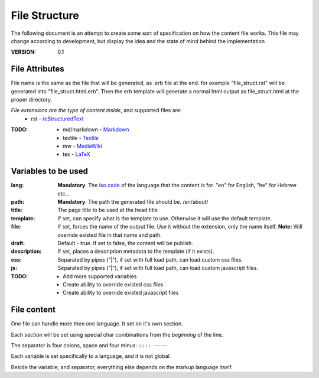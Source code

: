 ==============
File Structure
==============

The following document is an attempt to create some sort of specification on how the content file works.
This file may change according to development, but display the idea and the state of mind behind the implementation

:VERSION: 0.1

---------------
File Attributes
---------------
File name is the same as the file that will be generated, as .erb file at the end.
for example "file_struct.rst" will be generated into "file_struct.html.erb".
Then the erb template will generate a normal html output as file_struct.html at the proper directory.

*File extensions are the type of content inside*, and supported files are:
  - rst         - reStructuredText_

:TODO:
   - md/markdown - Markdown_
   - textile     - Textile_
   - mw          - MediaWiki_
   - tex         - LaTeX_

--------------------
Variables to be used
--------------------
:lang:
   **Mandatory**. The `iso code`_ of the language that the content is for.
   "en" for English, "he" for Hebrew etc...

:path:
   **Mandatory**. The path the generated file should be.
   /en/about/

:title:
   The page title to be used at the head title

:template:
    If set, can specify what is the template to use. Otherwise it will use the 
    default template.

:file:
   If set, forces the name of the output file. Use it without the extension, only the name itself.
   **Note:** Will override existed file in that name and path.

:draft:
   Default - true. If set to false, the content will be publish.

:description:
   If set, places a description metadata to the template (if it exists).
 
:css:
   Separated by pipes ("|"), if set with full load path, can load custom css 
   files.

:js:
  Separated by pipes ("|"), if set with full load path, can load custom 
  javascript files.

:TODO:
  - Add more supported variables
  - Create ability to override existed css files
  - Create ability to override existed javascript files
 
------------
File content
------------
One file can handle more then one language. It set on it's own section.

Each section will be set using special char combinations from the *beginning*
of the line.

The separator is four colons, space and four minus:
``:::: ----``

Each variable is set specifically to a language, and it is not global.

Beside the variable, and separator, everything else depends on the markup language itself.


.. _Markdown: http://daringfireball.net/projects/markdown/
.. _reStructuredText: http://docutils.sourceforge.net/docs/ref/rst/introduction.html
.. _Textile: http://redcloth.org/textile
.. _MediaWiki: http://www.mediawiki.org/wiki/Help:Formatting
.. _LaTeX: http://www.latex-project.org
.. _iso code: http://en.wikipedia.org/wiki/ISO_639
